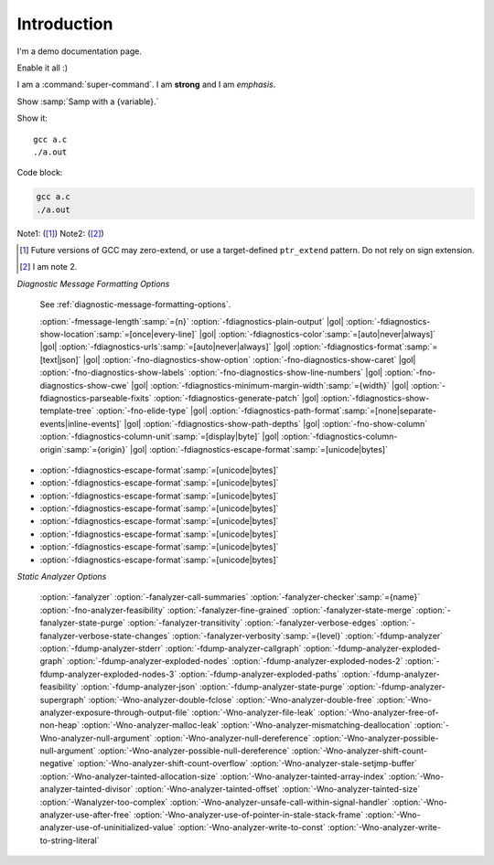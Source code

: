Introduction
============

I'm a demo documentation page.

.. option:: -Wno-shift-overflow, -Wshift-overflow=n, -Wshift-overflow

  .. note::

    Default value is :option:`-Wno-shift-overflow`, :option:`-Wshift-overflow` is enabled by :option:`-Wall`.

  These options control warnings about left shift overflows.

  ``-Wshift-overflow=1``
    This is the warning level of :option:`-Wshift-overflow` and ...


.. option:: -Wno-shift-overflow2, -Wshift-overflow2=n (non-default), -Wshift-overflow2 (non-default)

  These options control warnings about left shift overflows.

  ``-Wshift-overflow2=1``
    This is the warning level of :option:`-Wshift-overflow2` and ...

.. option:: -Wno-shift-overflow3

  Default option value for :option:`-Wshift-overflow3`.

.. option:: -Wshift-overflow3=n, -Wshift-overflow3

  These options control warnings about left shift overflows.

  ``-Wshift-overflow3=1``
    This is the warning level of :option:`-Wshift-overflow3` and ...

  Enabled by :option:`-Wall`.


.. option:: -Wall

Enable it all :)

I am a :command:`super-command`.
I am **strong** and I am *emphasis*.

Show :samp:`Samp with a {variable}.`

Show it::

  gcc a.c
  ./a.out

Code block:

.. code-block::

  gcc a.c
  ./a.out

Note1: ([#]_)
Note2: ([#]_)

.. [#] Future versions of GCC may zero-extend, or use a target-defined ``ptr_extend`` pattern.  Do not rely on sign extension.
.. [#] I am note 2.

*Diagnostic Message Formatting Options*

  See :ref:`diagnostic-message-formatting-options`.

  :option:`-fmessage-length`:samp:`={n}` :option:`-fdiagnostics-plain-output` |gol|
  :option:`-fdiagnostics-show-location`:samp:`=[once|every-line]` |gol|
  :option:`-fdiagnostics-color`:samp:`=[auto|never|always]` |gol|
  :option:`-fdiagnostics-urls`:samp:`=[auto|never|always]` |gol|
  :option:`-fdiagnostics-format`:samp:`=[text|json]` |gol|
  :option:`-fno-diagnostics-show-option` :option:`-fno-diagnostics-show-caret` |gol|
  :option:`-fno-diagnostics-show-labels` :option:`-fno-diagnostics-show-line-numbers` |gol|
  :option:`-fno-diagnostics-show-cwe` |gol|
  :option:`-fdiagnostics-minimum-margin-width`:samp:`={width}` |gol|
  :option:`-fdiagnostics-parseable-fixits` :option:`-fdiagnostics-generate-patch` |gol|
  :option:`-fdiagnostics-show-template-tree` :option:`-fno-elide-type` |gol|
  :option:`-fdiagnostics-path-format`:samp:`=[none|separate-events|inline-events]` |gol|
  :option:`-fdiagnostics-show-path-depths` |gol|
  :option:`-fno-show-column` :option:`-fdiagnostics-column-unit`:samp:`=[display|byte]` |gol|
  :option:`-fdiagnostics-column-origin`:samp:`={origin}` |gol|
  :option:`-fdiagnostics-escape-format`:samp:`=[unicode|bytes]`

- :option:`-fdiagnostics-escape-format`:samp:`=[unicode|bytes]`
- :option:`-fdiagnostics-escape-format`:samp:`=[unicode|bytes]`
- :option:`-fdiagnostics-escape-format`:samp:`=[unicode|bytes]`
- :option:`-fdiagnostics-escape-format`:samp:`=[unicode|bytes]`
- :option:`-fdiagnostics-escape-format`:samp:`=[unicode|bytes]`
- :option:`-fdiagnostics-escape-format`:samp:`=[unicode|bytes]`
- :option:`-fdiagnostics-escape-format`:samp:`=[unicode|bytes]`
- :option:`-fdiagnostics-escape-format`:samp:`=[unicode|bytes]`

*Static Analyzer Options*

  :option:`-fanalyzer`
  :option:`-fanalyzer-call-summaries`
  :option:`-fanalyzer-checker`:samp:`={name}`
  :option:`-fno-analyzer-feasibility`
  :option:`-fanalyzer-fine-grained`
  :option:`-fanalyzer-state-merge`
  :option:`-fanalyzer-state-purge`
  :option:`-fanalyzer-transitivity`
  :option:`-fanalyzer-verbose-edges`
  :option:`-fanalyzer-verbose-state-changes`
  :option:`-fanalyzer-verbosity`:samp:`={level}`
  :option:`-fdump-analyzer`
  :option:`-fdump-analyzer-stderr`
  :option:`-fdump-analyzer-callgraph`
  :option:`-fdump-analyzer-exploded-graph`
  :option:`-fdump-analyzer-exploded-nodes`
  :option:`-fdump-analyzer-exploded-nodes-2`
  :option:`-fdump-analyzer-exploded-nodes-3`
  :option:`-fdump-analyzer-exploded-paths`
  :option:`-fdump-analyzer-feasibility`
  :option:`-fdump-analyzer-json`
  :option:`-fdump-analyzer-state-purge`
  :option:`-fdump-analyzer-supergraph`
  :option:`-Wno-analyzer-double-fclose`
  :option:`-Wno-analyzer-double-free`
  :option:`-Wno-analyzer-exposure-through-output-file`
  :option:`-Wno-analyzer-file-leak`
  :option:`-Wno-analyzer-free-of-non-heap`
  :option:`-Wno-analyzer-malloc-leak`
  :option:`-Wno-analyzer-mismatching-deallocation`
  :option:`-Wno-analyzer-null-argument`
  :option:`-Wno-analyzer-null-dereference`
  :option:`-Wno-analyzer-possible-null-argument`
  :option:`-Wno-analyzer-possible-null-dereference`
  :option:`-Wno-analyzer-shift-count-negative`
  :option:`-Wno-analyzer-shift-count-overflow`
  :option:`-Wno-analyzer-stale-setjmp-buffer`
  :option:`-Wno-analyzer-tainted-allocation-size`
  :option:`-Wno-analyzer-tainted-array-index`
  :option:`-Wno-analyzer-tainted-divisor`
  :option:`-Wno-analyzer-tainted-offset`
  :option:`-Wno-analyzer-tainted-size`
  :option:`-Wanalyzer-too-complex`
  :option:`-Wno-analyzer-unsafe-call-within-signal-handler`
  :option:`-Wno-analyzer-use-after-free`
  :option:`-Wno-analyzer-use-of-pointer-in-stale-stack-frame`
  :option:`-Wno-analyzer-use-of-uninitialized-value`
  :option:`-Wno-analyzer-write-to-const`
  :option:`-Wno-analyzer-write-to-string-literal`

